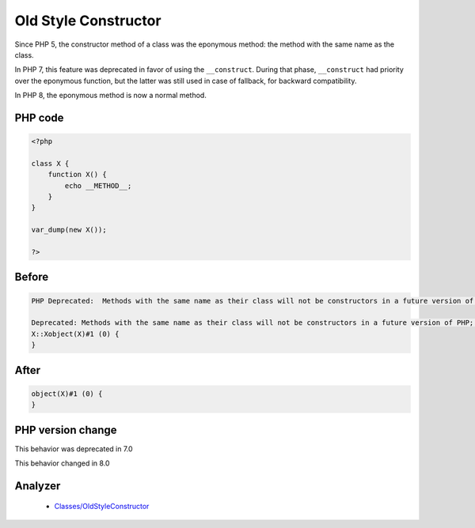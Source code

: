 .. _`old-style-constructor`:

Old Style Constructor
=====================
.. meta::
	:description:
		Old Style Constructor: Since PHP 5, the constructor method of a class was the eponymous method: the method with the same name as the class.
	:twitter:card: summary_large_image
	:twitter:site: @exakat
	:twitter:title: Old Style Constructor
	:twitter:description: Old Style Constructor: Since PHP 5, the constructor method of a class was the eponymous method: the method with the same name as the class
	:twitter:creator: @exakat
	:twitter:image:src: https://php-changed-behaviors.readthedocs.io/en/latest/_static/logo.png
	:og:image: https://php-changed-behaviors.readthedocs.io/en/latest/_static/logo.png
	:og:title: Old Style Constructor
	:og:type: article
	:og:description: Since PHP 5, the constructor method of a class was the eponymous method: the method with the same name as the class
	:og:url: https://php-tips.readthedocs.io/en/latest/tips/oldStyleConstructor.html
	:og:locale: en

Since PHP 5, the constructor method of a class was the eponymous method: the method with the same name as the class. 



In PHP 7, this feature was deprecated in favor of using the ``__construct``. During that phase, ``__construct`` had priority over the eponymous function, but the latter was still used in case of fallback, for backward compatibility.



In PHP 8, the eponymous method is now a normal method.

PHP code
________
.. code-block:: php

   <?php
   
   class X {
       function X() {
           echo __METHOD__;
       }
   }
   
   var_dump(new X());
   
   ?>

Before
______
.. code-block:: output

   PHP Deprecated:  Methods with the same name as their class will not be constructors in a future version of PHP; X has a deprecated constructor in /codes/oldStyleConstructor.php on line 3
   
   Deprecated: Methods with the same name as their class will not be constructors in a future version of PHP; X has a deprecated constructor in /codes/oldStyleConstructor.php on line 3
   X::Xobject(X)#1 (0) {
   }
   

After
______
.. code-block:: output

   object(X)#1 (0) {
   }
   


PHP version change
__________________
This behavior was deprecated in 7.0

This behavior changed in 8.0


Analyzer
_________

  + `Classes/OldStyleConstructor <https://exakat.readthedocs.io/en/latest/Reference/Rules/Classes/OldStyleConstructor.html>`_



